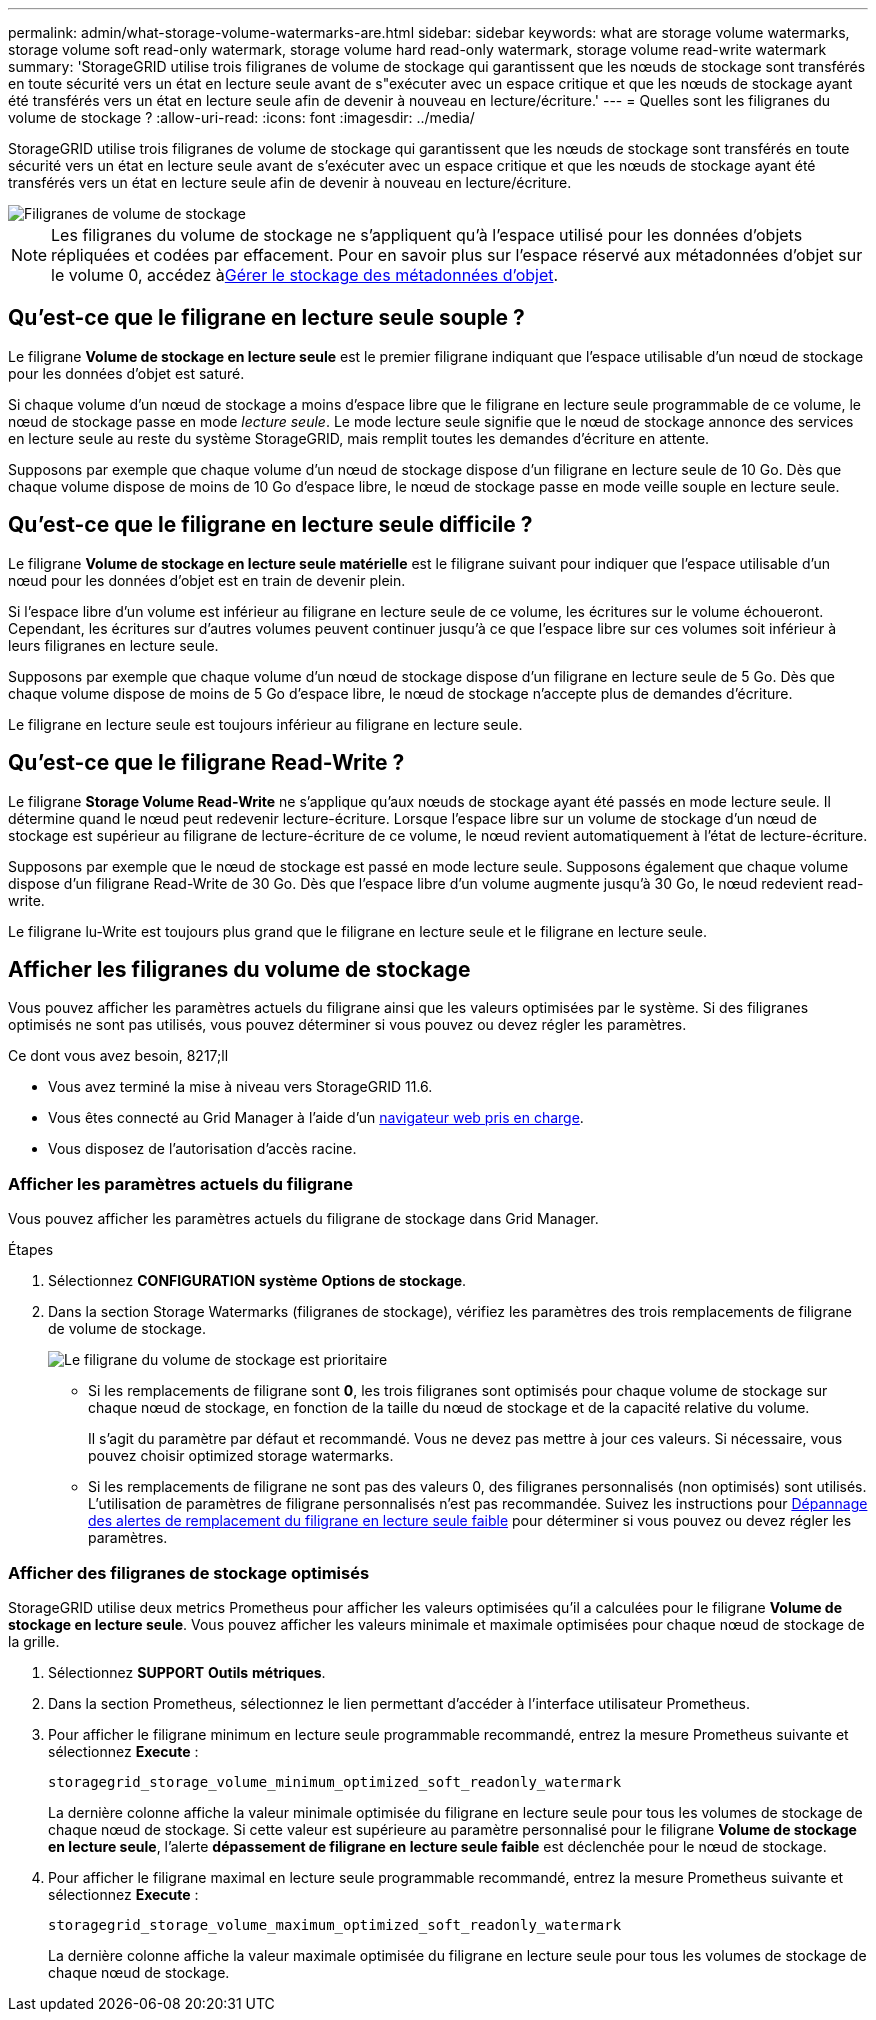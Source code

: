---
permalink: admin/what-storage-volume-watermarks-are.html 
sidebar: sidebar 
keywords: what are storage volume watermarks, storage volume soft read-only watermark, storage volume hard read-only watermark, storage volume read-write watermark 
summary: 'StorageGRID utilise trois filigranes de volume de stockage qui garantissent que les nœuds de stockage sont transférés en toute sécurité vers un état en lecture seule avant de s"exécuter avec un espace critique et que les nœuds de stockage ayant été transférés vers un état en lecture seule afin de devenir à nouveau en lecture/écriture.' 
---
= Quelles sont les filigranes du volume de stockage ?
:allow-uri-read: 
:icons: font
:imagesdir: ../media/


[role="lead"]
StorageGRID utilise trois filigranes de volume de stockage qui garantissent que les nœuds de stockage sont transférés en toute sécurité vers un état en lecture seule avant de s'exécuter avec un espace critique et que les nœuds de stockage ayant été transférés vers un état en lecture seule afin de devenir à nouveau en lecture/écriture.

image::../media/storage_volume_watermarks.png[Filigranes de volume de stockage]


NOTE: Les filigranes du volume de stockage ne s'appliquent qu'à l'espace utilisé pour les données d'objets répliquées et codées par effacement. Pour en savoir plus sur l'espace réservé aux métadonnées d'objet sur le volume 0, accédez àxref:managing-object-metadata-storage.adoc[Gérer le stockage des métadonnées d'objet].



== Qu'est-ce que le filigrane en lecture seule souple ?

Le filigrane *Volume de stockage en lecture seule* est le premier filigrane indiquant que l'espace utilisable d'un nœud de stockage pour les données d'objet est saturé.

Si chaque volume d'un nœud de stockage a moins d'espace libre que le filigrane en lecture seule programmable de ce volume, le nœud de stockage passe en mode _lecture seule_. Le mode lecture seule signifie que le nœud de stockage annonce des services en lecture seule au reste du système StorageGRID, mais remplit toutes les demandes d'écriture en attente.

Supposons par exemple que chaque volume d'un nœud de stockage dispose d'un filigrane en lecture seule de 10 Go. Dès que chaque volume dispose de moins de 10 Go d'espace libre, le nœud de stockage passe en mode veille souple en lecture seule.



== Qu'est-ce que le filigrane en lecture seule difficile ?

Le filigrane *Volume de stockage en lecture seule matérielle* est le filigrane suivant pour indiquer que l'espace utilisable d'un nœud pour les données d'objet est en train de devenir plein.

Si l'espace libre d'un volume est inférieur au filigrane en lecture seule de ce volume, les écritures sur le volume échoueront. Cependant, les écritures sur d'autres volumes peuvent continuer jusqu'à ce que l'espace libre sur ces volumes soit inférieur à leurs filigranes en lecture seule.

Supposons par exemple que chaque volume d'un nœud de stockage dispose d'un filigrane en lecture seule de 5 Go. Dès que chaque volume dispose de moins de 5 Go d'espace libre, le nœud de stockage n'accepte plus de demandes d'écriture.

Le filigrane en lecture seule est toujours inférieur au filigrane en lecture seule.



== Qu'est-ce que le filigrane Read-Write ?

Le filigrane *Storage Volume Read-Write* ne s'applique qu'aux nœuds de stockage ayant été passés en mode lecture seule. Il détermine quand le nœud peut redevenir lecture-écriture. Lorsque l'espace libre sur un volume de stockage d'un nœud de stockage est supérieur au filigrane de lecture-écriture de ce volume, le nœud revient automatiquement à l'état de lecture-écriture.

Supposons par exemple que le nœud de stockage est passé en mode lecture seule. Supposons également que chaque volume dispose d'un filigrane Read-Write de 30 Go. Dès que l'espace libre d'un volume augmente jusqu'à 30 Go, le nœud redevient read-write.

Le filigrane lu-Write est toujours plus grand que le filigrane en lecture seule et le filigrane en lecture seule.



== Afficher les filigranes du volume de stockage

Vous pouvez afficher les paramètres actuels du filigrane ainsi que les valeurs optimisées par le système. Si des filigranes optimisés ne sont pas utilisés, vous pouvez déterminer si vous pouvez ou devez régler les paramètres.

.Ce dont vous avez besoin, 8217;ll
* Vous avez terminé la mise à niveau vers StorageGRID 11.6.
* Vous êtes connecté au Grid Manager à l'aide d'un xref:../admin/web-browser-requirements.adoc[navigateur web pris en charge].
* Vous disposez de l'autorisation d'accès racine.




=== Afficher les paramètres actuels du filigrane

Vous pouvez afficher les paramètres actuels du filigrane de stockage dans Grid Manager.

.Étapes
. Sélectionnez *CONFIGURATION* *système* *Options de stockage*.
. Dans la section Storage Watermarks (filigranes de stockage), vérifiez les paramètres des trois remplacements de filigrane de volume de stockage.
+
image::../media/storage-volume-watermark-overrides.png[Le filigrane du volume de stockage est prioritaire]

+
** Si les remplacements de filigrane sont *0*, les trois filigranes sont optimisés pour chaque volume de stockage sur chaque nœud de stockage, en fonction de la taille du nœud de stockage et de la capacité relative du volume.
+
Il s'agit du paramètre par défaut et recommandé. Vous ne devez pas mettre à jour ces valeurs. Si nécessaire, vous pouvez choisir  optimized storage watermarks.

** Si les remplacements de filigrane ne sont pas des valeurs 0, des filigranes personnalisés (non optimisés) sont utilisés. L'utilisation de paramètres de filigrane personnalisés n'est pas recommandée. Suivez les instructions pour xref:../monitor/troubleshoot-low-watermark-alert.adoc[Dépannage des alertes de remplacement du filigrane en lecture seule faible] pour déterminer si vous pouvez ou devez régler les paramètres.






=== Afficher des filigranes de stockage optimisés

StorageGRID utilise deux metrics Prometheus pour afficher les valeurs optimisées qu'il a calculées pour le filigrane *Volume de stockage en lecture seule*. Vous pouvez afficher les valeurs minimale et maximale optimisées pour chaque nœud de stockage de la grille.

. Sélectionnez *SUPPORT* *Outils* *métriques*.
. Dans la section Prometheus, sélectionnez le lien permettant d'accéder à l'interface utilisateur Prometheus.
. Pour afficher le filigrane minimum en lecture seule programmable recommandé, entrez la mesure Prometheus suivante et sélectionnez *Execute* :
+
`storagegrid_storage_volume_minimum_optimized_soft_readonly_watermark`

+
La dernière colonne affiche la valeur minimale optimisée du filigrane en lecture seule pour tous les volumes de stockage de chaque nœud de stockage. Si cette valeur est supérieure au paramètre personnalisé pour le filigrane *Volume de stockage en lecture seule*, l'alerte *dépassement de filigrane en lecture seule faible* est déclenchée pour le nœud de stockage.

. Pour afficher le filigrane maximal en lecture seule programmable recommandé, entrez la mesure Prometheus suivante et sélectionnez *Execute* :
+
`storagegrid_storage_volume_maximum_optimized_soft_readonly_watermark`

+
La dernière colonne affiche la valeur maximale optimisée du filigrane en lecture seule pour tous les volumes de stockage de chaque nœud de stockage.


